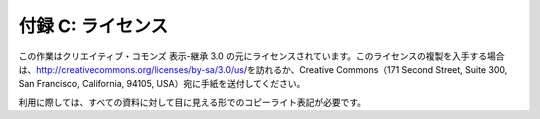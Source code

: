 .. _license:

付録 C: ライセンス
===================

この作業はクリエイティブ・コモンズ 表示-継承 3.0 の元にライセンスされています。このライセンスの複製を入手する場合は、http://creativecommons.org/licenses/by-sa/3.0/us/を訪れるか、Creative Commons（171 Second Street, Suite 300, San Francisco, California, 94105, USA）宛に手紙を送付してください。

利用に際しては、すべての資料に対して目に見える形でのコピーライト表記が必要です。
